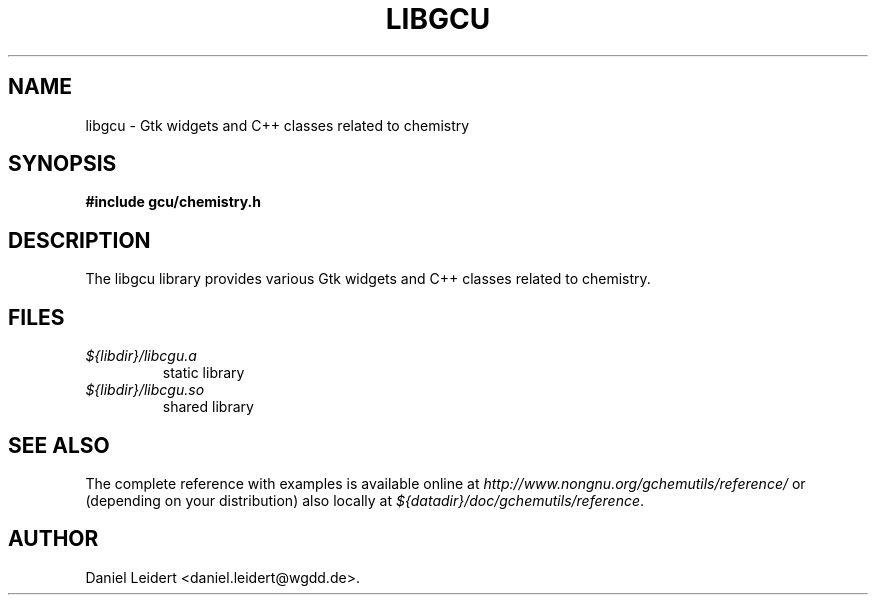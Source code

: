.\" ** You probably do not want to edit this file directly **
.\" It was generated using the DocBook XSL Stylesheets (version 1.69.1).
.\" Instead of manually editing it, you probably should edit the DocBook XML
.\" source for it and then use the DocBook XSL Stylesheets to regenerate it.
.TH "LIBGCU" "3" "$Date: 2006-05-06 12:46:25 $" "gnome\-chemistry\-utils 0.6.1" ""
.\" disable hyphenation
.nh
.\" disable justification (adjust text to left margin only)
.ad l
.SH "NAME"
libgcu \- Gtk widgets and C++ classes related to chemistry
.SH "SYNOPSIS"
.sp
.nf
\fB#include gcu/chemistry.h\fR
.fi
.SH "DESCRIPTION"
.PP
The
libgcu
library provides various Gtk widgets and C++ classes related to chemistry.
.SH "FILES"
.PP
.TP
\fI${libdir}/libcgu.a\fR
static library
.TP
\fI${libdir}/libcgu.so\fR
shared library
.SH "SEE ALSO"
.PP
The complete reference with examples is available online at
\fI\%http://www.nongnu.org/gchemutils/reference/\fR
or (depending on your distribution) also locally at
\fI${datadir}/doc/gchemutils/reference\fR.
.SH "AUTHOR"
Daniel Leidert <daniel.leidert@wgdd.de>. 
